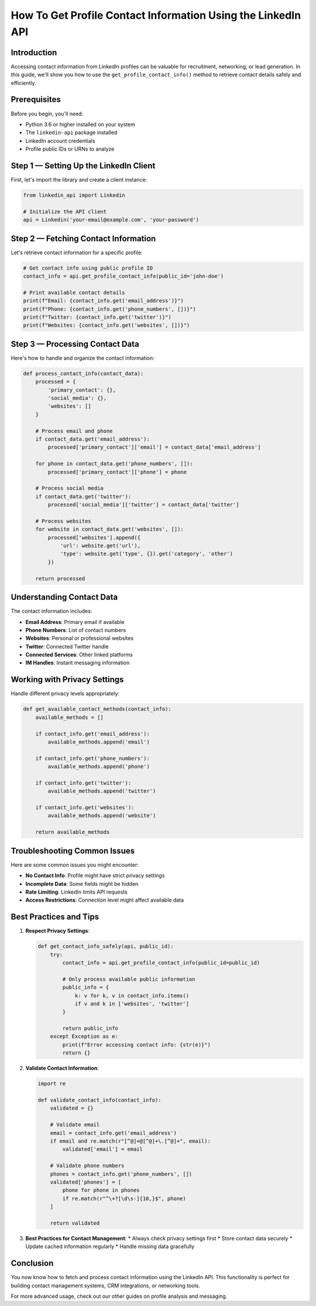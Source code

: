 How To Get Profile Contact Information Using the LinkedIn API
===================================================

Introduction
-----------

Accessing contact information from LinkedIn profiles can be valuable for recruitment, networking, or lead generation. In this guide, we'll show you how to use the ``get_profile_contact_info()`` method to retrieve contact details safely and efficiently.

Prerequisites
------------

Before you begin, you'll need:

* Python 3.6 or higher installed on your system
* The ``linkedin-api`` package installed
* LinkedIn account credentials
* Profile public IDs or URNs to analyze

Step 1 — Setting Up the LinkedIn Client
----------------------------------

First, let's import the library and create a client instance:

.. code-block:: python

    from linkedin_api import Linkedin

    # Initialize the API client
    api = Linkedin('your-email@example.com', 'your-password')

Step 2 — Fetching Contact Information
--------------------------------

Let's retrieve contact information for a specific profile:

.. code-block:: python

    # Get contact info using public profile ID
    contact_info = api.get_profile_contact_info(public_id='john-doe')

    # Print available contact details
    print(f"Email: {contact_info.get('email_address')}")
    print(f"Phone: {contact_info.get('phone_numbers', [])}")
    print(f"Twitter: {contact_info.get('twitter')}")
    print(f"Websites: {contact_info.get('websites', [])}")

Step 3 — Processing Contact Data
--------------------------

Here's how to handle and organize the contact information:

.. code-block:: python

    def process_contact_info(contact_data):
        processed = {
            'primary_contact': {},
            'social_media': {},
            'websites': []
        }
        
        # Process email and phone
        if contact_data.get('email_address'):
            processed['primary_contact']['email'] = contact_data['email_address']
        
        for phone in contact_data.get('phone_numbers', []):
            processed['primary_contact']['phone'] = phone
            
        # Process social media
        if contact_data.get('twitter'):
            processed['social_media']['twitter'] = contact_data['twitter']
        
        # Process websites
        for website in contact_data.get('websites', []):
            processed['websites'].append({
                'url': website.get('url'),
                'type': website.get('type', {}).get('category', 'other')
            })
            
        return processed

Understanding Contact Data
---------------------

The contact information includes:

* **Email Address**: Primary email if available
* **Phone Numbers**: List of contact numbers
* **Websites**: Personal or professional websites
* **Twitter**: Connected Twitter handle
* **Connected Services**: Other linked platforms
* **IM Handles**: Instant messaging information

Working with Privacy Settings
------------------------

Handle different privacy levels appropriately:

.. code-block:: python

    def get_available_contact_methods(contact_info):
        available_methods = []
        
        if contact_info.get('email_address'):
            available_methods.append('email')
            
        if contact_info.get('phone_numbers'):
            available_methods.append('phone')
            
        if contact_info.get('twitter'):
            available_methods.append('twitter')
            
        if contact_info.get('websites'):
            available_methods.append('website')
            
        return available_methods

Troubleshooting Common Issues
-------------------------

Here are some common issues you might encounter:

* **No Contact Info**: Profile might have strict privacy settings
* **Incomplete Data**: Some fields might be hidden
* **Rate Limiting**: LinkedIn limits API requests
* **Access Restrictions**: Connection level might affect available data

Best Practices and Tips
--------------------

1. **Respect Privacy Settings**:

   .. code-block:: python

       def get_contact_info_safely(api, public_id):
           try:
               contact_info = api.get_profile_contact_info(public_id=public_id)
               
               # Only process available public information
               public_info = {
                   k: v for k, v in contact_info.items()
                   if v and k in ['websites', 'twitter']
               }
               
               return public_info
           except Exception as e:
               print(f"Error accessing contact info: {str(e)}")
               return {}

2. **Validate Contact Information**:

   .. code-block:: python

       import re

       def validate_contact_info(contact_info):
           validated = {}
           
           # Validate email
           email = contact_info.get('email_address')
           if email and re.match(r"[^@]+@[^@]+\.[^@]+", email):
               validated['email'] = email
               
           # Validate phone numbers
           phones = contact_info.get('phone_numbers', [])
           validated['phones'] = [
               phone for phone in phones
               if re.match(r"^\+?[\d\s-]{10,}$", phone)
           ]
           
           return validated

3. **Best Practices for Contact Management**:
   * Always check privacy settings first
   * Store contact data securely
   * Update cached information regularly
   * Handle missing data gracefully

Conclusion
---------

You now know how to fetch and process contact information using the LinkedIn API. This functionality is perfect for building contact management systems, CRM integrations, or networking tools.

For more advanced usage, check out our other guides on profile analysis and messaging. 